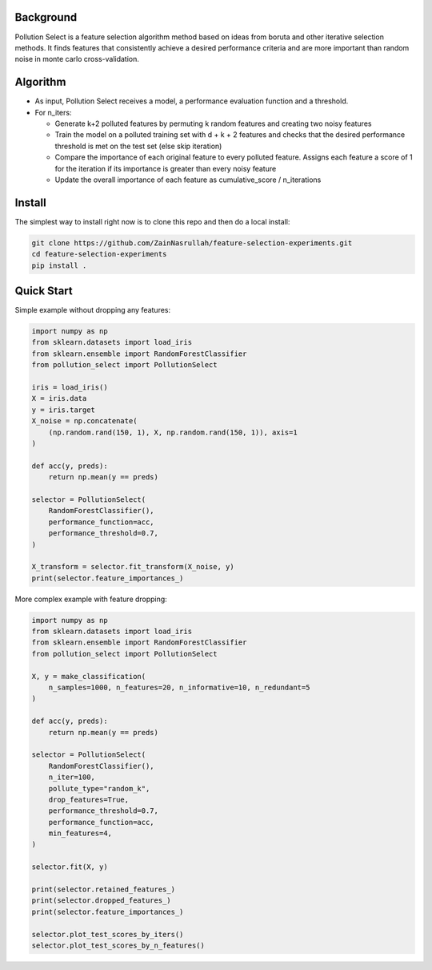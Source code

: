 .. highlight:: rst

----------
Background
----------

Pollution Select is a feature selection algorithm method based on ideas from
boruta and other iterative selection methods. It finds features that consistently achieve
a desired performance criteria and are more important than random noise in
monte carlo cross-validation. 

---------
Algorithm
---------

* As input, Pollution Select receives a model, a performance evaluation function and a threshold.
* For n_iters:

  - Generate k+2 polluted features by permuting k random features and creating two noisy features
  - Train the model on a polluted training set with d + k + 2 features and checks that the desired performance threshold is met on the test set (else skip iteration)
  - Compare the importance of each original feature to every polluted feature. Assigns each feature a score of 1 for the iteration if its importance is greater than every noisy feature
  - Update the overall importance of each feature as cumulative_score / n_iterations

-------
Install
-------

The simplest way to install right now is to clone this repo and then do a local install:

.. code-block:: console

    git clone https://github.com/ZainNasrullah/feature-selection-experiments.git
    cd feature-selection-experiments
    pip install .

-----------
Quick Start
-----------

Simple example without dropping any features:

.. code-block:: python

   import numpy as np
   from sklearn.datasets import load_iris
   from sklearn.ensemble import RandomForestClassifier
   from pollution_select import PollutionSelect

   iris = load_iris()
   X = iris.data
   y = iris.target
   X_noise = np.concatenate(
       (np.random.rand(150, 1), X, np.random.rand(150, 1)), axis=1
   )

   def acc(y, preds):
       return np.mean(y == preds)

   selector = PollutionSelect(
       RandomForestClassifier(),
       performance_function=acc,
       performance_threshold=0.7,
   )

   X_transform = selector.fit_transform(X_noise, y)
   print(selector.feature_importances_)


More complex example with feature dropping:

.. code-block:: python

   import numpy as np
   from sklearn.datasets import load_iris
   from sklearn.ensemble import RandomForestClassifier
   from pollution_select import PollutionSelect

   X, y = make_classification(
       n_samples=1000, n_features=20, n_informative=10, n_redundant=5
   )

   def acc(y, preds):
       return np.mean(y == preds)

   selector = PollutionSelect(
       RandomForestClassifier(),
       n_iter=100,
       pollute_type="random_k",
       drop_features=True,
       performance_threshold=0.7,
       performance_function=acc,
       min_features=4,
   )
   
   selector.fit(X, y)
   
   print(selector.retained_features_)
   print(selector.dropped_features_)
   print(selector.feature_importances_)

   selector.plot_test_scores_by_iters()
   selector.plot_test_scores_by_n_features()
